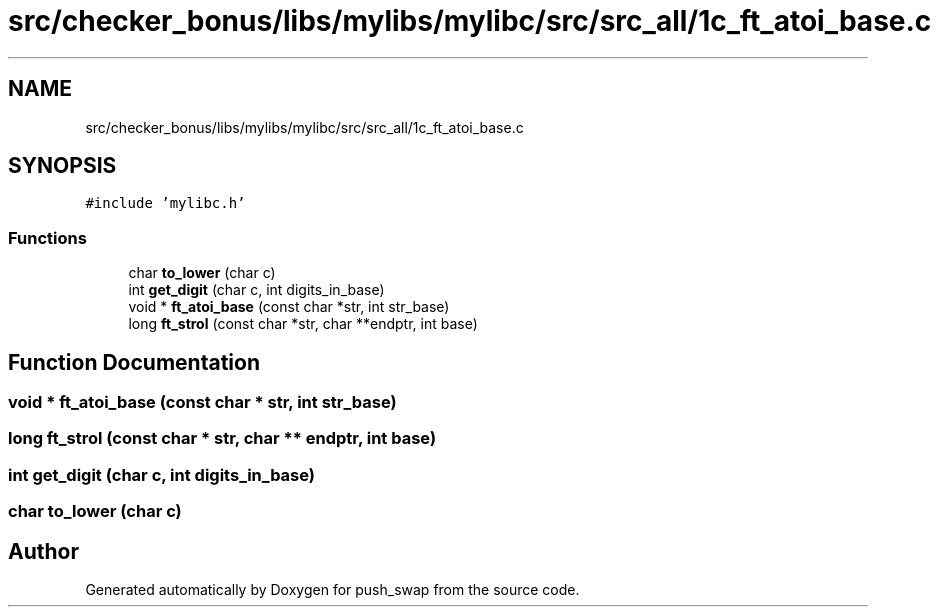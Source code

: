 .TH "src/checker_bonus/libs/mylibs/mylibc/src/src_all/1c_ft_atoi_base.c" 3 "Thu Mar 20 2025 16:01:01" "push_swap" \" -*- nroff -*-
.ad l
.nh
.SH NAME
src/checker_bonus/libs/mylibs/mylibc/src/src_all/1c_ft_atoi_base.c
.SH SYNOPSIS
.br
.PP
\fC#include 'mylibc\&.h'\fP
.br

.SS "Functions"

.in +1c
.ti -1c
.RI "char \fBto_lower\fP (char c)"
.br
.ti -1c
.RI "int \fBget_digit\fP (char c, int digits_in_base)"
.br
.ti -1c
.RI "void * \fBft_atoi_base\fP (const char *str, int str_base)"
.br
.ti -1c
.RI "long \fBft_strol\fP (const char *str, char **endptr, int base)"
.br
.in -1c
.SH "Function Documentation"
.PP 
.SS "void * ft_atoi_base (const char * str, int str_base)"

.SS "long ft_strol (const char * str, char ** endptr, int base)"

.SS "int get_digit (char c, int digits_in_base)"

.SS "char to_lower (char c)"

.SH "Author"
.PP 
Generated automatically by Doxygen for push_swap from the source code\&.
